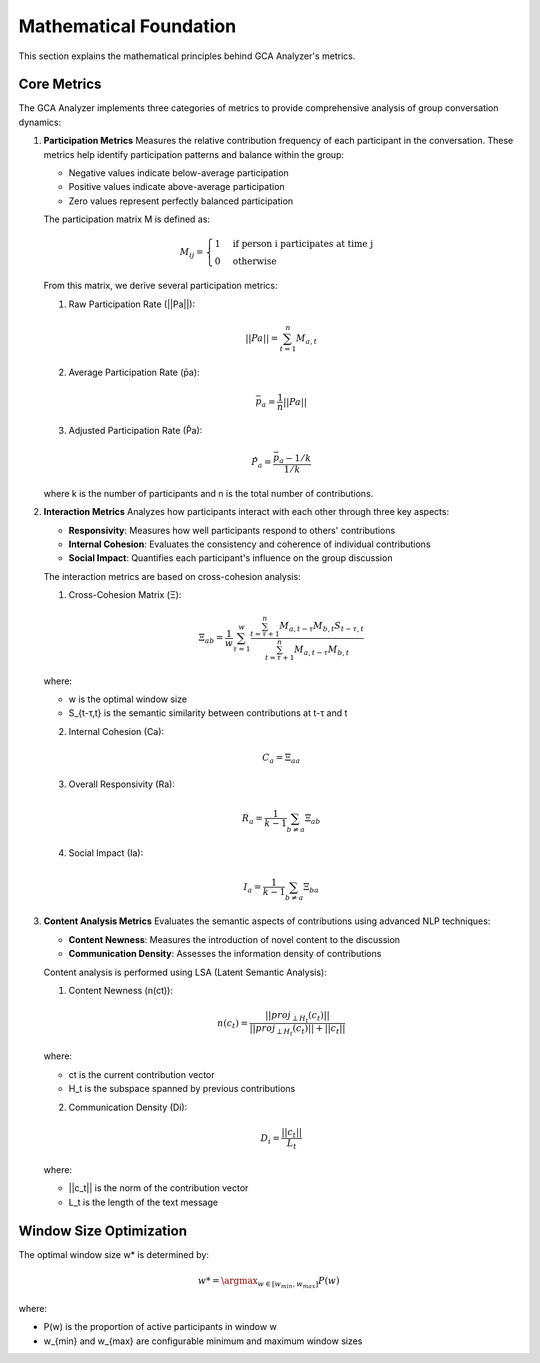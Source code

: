 Mathematical Foundation
========================

This section explains the mathematical principles behind GCA Analyzer's metrics.

Core Metrics
---------------

The GCA Analyzer implements three categories of metrics to provide comprehensive analysis of group conversation dynamics:

1. **Participation Metrics**
   Measures the relative contribution frequency of each participant in the conversation.  
   These metrics help identify participation patterns and balance within the group:  
   
   - Negative values indicate below-average participation  
   - Positive values indicate above-average participation  
   - Zero values represent perfectly balanced participation  

   The participation matrix M is defined as:

   .. math::

      M_{ij} = \begin{cases} 
      1 & \text{if person i participates at time j} \\
      0 & \text{otherwise}
      \end{cases}

   From this matrix, we derive several participation metrics:

   1. Raw Participation Rate (||Pa||):

   .. math::

      ||Pa|| = \sum_{t=1}^{n} M_{a,t}

   2. Average Participation Rate (p̄a):

   .. math::

      \bar{p}_a = \frac{1}{n}||Pa||

   3. Adjusted Participation Rate (P̂a):

   .. math::

      \hat{P}_a = \frac{\bar{p}_a - 1/k}{1/k}

   where k is the number of participants and n is the total number of contributions.

2. **Interaction Metrics**
   Analyzes how participants interact with each other through three key aspects:

   - **Responsivity**: Measures how well participants respond to others' contributions  
   - **Internal Cohesion**: Evaluates the consistency and coherence of individual contributions  
   - **Social Impact**: Quantifies each participant's influence on the group discussion  

   The interaction metrics are based on cross-cohesion analysis:

   1. Cross-Cohesion Matrix (Ξ):

   .. math::

      \Xi_{ab} = \frac{1}{w}\sum_{\tau=1}^{w}\frac{\sum_{t=\tau+1}^{n}M_{a,t-\tau}M_{b,t}S_{t-\tau,t}}{\sum_{t=\tau+1}^{n}M_{a,t-\tau}M_{b,t}}

   where:
   
   - w is the optimal window size
   - S_{t-τ,t} is the semantic similarity between contributions at t-τ and t

   2. Internal Cohesion (Ca):

   .. math::

      C_a = \Xi_{aa}

   3. Overall Responsivity (Ra):

   .. math::

      R_a = \frac{1}{k-1}\sum_{b \neq a}\Xi_{ab}

   4. Social Impact (Ia):

   .. math::

      I_a = \frac{1}{k-1}\sum_{b \neq a}\Xi_{ba}

3. **Content Analysis Metrics**
   Evaluates the semantic aspects of contributions using advanced NLP techniques:

   - **Content Newness**: Measures the introduction of novel content to the discussion  
   - **Communication Density**: Assesses the information density of contributions  

   Content analysis is performed using LSA (Latent Semantic Analysis):

   1. Content Newness (n(ct)):

   .. math::

      n(c_t) = \frac{||proj_{\perp H_t}(c_t)||}{||proj_{\perp H_t}(c_t)|| + ||c_t||}

   where:

   - ct is the current contribution vector  
   - H_t is the subspace spanned by previous contributions  

   2. Communication Density (Di):

   .. math::

      D_i = \frac{||c_t||}{L_t}

   where:  

   - ||c_t|| is the norm of the contribution vector  
   - L_t is the length of the text message  

Window Size Optimization
-------------------------

The optimal window size w* is determined by:

.. math::

   w* = \argmax_{w \in [w_{min}, w_{max}]} P(w)

where:  

- P(w) is the proportion of active participants in window w  
- w_{min} and w_{max} are configurable minimum and maximum window sizes  
